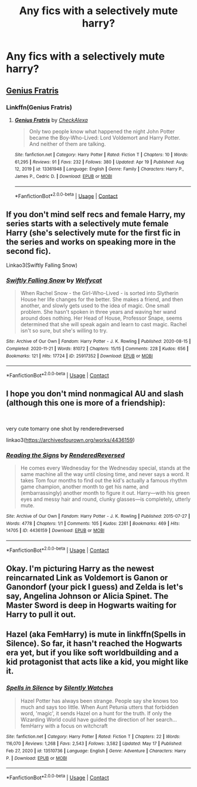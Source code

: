 #+TITLE: Any fics with a selectively mute harry?

* Any fics with a selectively mute harry?
:PROPERTIES:
:Author: ikilldeathhasreturn
:Score: 5
:DateUnix: 1621281956.0
:DateShort: 2021-May-18
:FlairText: Request
:END:

** [[https://www.fanfiction.net/s/13361948/1/Genius-Fratris][Genius Fratris]]
:PROPERTIES:
:Author: godlypfer
:Score: 6
:DateUnix: 1621282733.0
:DateShort: 2021-May-18
:END:

*** Linkffn(Genius Fratris)
:PROPERTIES:
:Author: rohan62442
:Score: 1
:DateUnix: 1621314424.0
:DateShort: 2021-May-18
:END:

**** [[https://www.fanfiction.net/s/13361948/1/][*/Genius Fratris/*]] by [[https://www.fanfiction.net/u/2465534/CheckAlexa][/CheckAlexa/]]

#+begin_quote
  Only two people know what happened the night John Potter became the Boy-Who-Lived: Lord Voldemort and Harry Potter. And neither of them are talking.
#+end_quote

^{/Site/:} ^{fanfiction.net} ^{*|*} ^{/Category/:} ^{Harry} ^{Potter} ^{*|*} ^{/Rated/:} ^{Fiction} ^{T} ^{*|*} ^{/Chapters/:} ^{10} ^{*|*} ^{/Words/:} ^{61,295} ^{*|*} ^{/Reviews/:} ^{91} ^{*|*} ^{/Favs/:} ^{232} ^{*|*} ^{/Follows/:} ^{380} ^{*|*} ^{/Updated/:} ^{Apr} ^{19} ^{*|*} ^{/Published/:} ^{Aug} ^{12,} ^{2019} ^{*|*} ^{/id/:} ^{13361948} ^{*|*} ^{/Language/:} ^{English} ^{*|*} ^{/Genre/:} ^{Family} ^{*|*} ^{/Characters/:} ^{Harry} ^{P.,} ^{James} ^{P.,} ^{Cedric} ^{D.} ^{*|*} ^{/Download/:} ^{[[http://www.ff2ebook.com/old/ffn-bot/index.php?id=13361948&source=ff&filetype=epub][EPUB]]} ^{or} ^{[[http://www.ff2ebook.com/old/ffn-bot/index.php?id=13361948&source=ff&filetype=mobi][MOBI]]}

--------------

*FanfictionBot*^{2.0.0-beta} | [[https://github.com/FanfictionBot/reddit-ffn-bot/wiki/Usage][Usage]] | [[https://www.reddit.com/message/compose?to=tusing][Contact]]
:PROPERTIES:
:Author: FanfictionBot
:Score: 2
:DateUnix: 1621314442.0
:DateShort: 2021-May-18
:END:


** If you don't mind self recs and female Harry, my series starts with a selectively mute female Harry (she's selectively mute for the first fic in the series and works on speaking more in the second fic).

Linkao3(Swiftly Falling Snow)
:PROPERTIES:
:Author: Welfycat
:Score: 2
:DateUnix: 1621286619.0
:DateShort: 2021-May-18
:END:

*** [[https://archiveofourown.org/works/25917352][*/Swiftly Falling Snow/*]] by [[https://www.archiveofourown.org/users/Welfycat/pseuds/Welfycat][/Welfycat/]]

#+begin_quote
  When Rachel Snow - the Girl-Who-Lived - is sorted into Slytherin House her life changes for the better. She makes a friend, and then another, and slowly gets used to the idea of magic. One small problem. She hasn't spoken in three years and waving her wand around does nothing. Her Head of House, Professor Snape, seems determined that she will speak again and learn to cast magic. Rachel isn't so sure, but she's willing to try.
#+end_quote

^{/Site/:} ^{Archive} ^{of} ^{Our} ^{Own} ^{*|*} ^{/Fandom/:} ^{Harry} ^{Potter} ^{-} ^{J.} ^{K.} ^{Rowling} ^{*|*} ^{/Published/:} ^{2020-08-15} ^{*|*} ^{/Completed/:} ^{2020-11-21} ^{*|*} ^{/Words/:} ^{81072} ^{*|*} ^{/Chapters/:} ^{15/15} ^{*|*} ^{/Comments/:} ^{228} ^{*|*} ^{/Kudos/:} ^{656} ^{*|*} ^{/Bookmarks/:} ^{121} ^{*|*} ^{/Hits/:} ^{17724} ^{*|*} ^{/ID/:} ^{25917352} ^{*|*} ^{/Download/:} ^{[[https://archiveofourown.org/downloads/25917352/Swiftly%20Falling%20Snow.epub?updated_at=1618266770][EPUB]]} ^{or} ^{[[https://archiveofourown.org/downloads/25917352/Swiftly%20Falling%20Snow.mobi?updated_at=1618266770][MOBI]]}

--------------

*FanfictionBot*^{2.0.0-beta} | [[https://github.com/FanfictionBot/reddit-ffn-bot/wiki/Usage][Usage]] | [[https://www.reddit.com/message/compose?to=tusing][Contact]]
:PROPERTIES:
:Author: FanfictionBot
:Score: 1
:DateUnix: 1621286636.0
:DateShort: 2021-May-18
:END:


** I hope you don't mind nonmagical AU and slash (although this one is more of a friendship):

​

very cute tomarry one shot by renderedreversed

linkao3([[https://archiveofourown.org/works/4436159]])
:PROPERTIES:
:Author: RoyalCatniss
:Score: 1
:DateUnix: 1621299140.0
:DateShort: 2021-May-18
:END:

*** [[https://archiveofourown.org/works/4436159][*/Reading the Signs/*]] by [[https://www.archiveofourown.org/users/RenderedReversed/pseuds/RenderedReversed][/RenderedReversed/]]

#+begin_quote
  He comes every Wednesday for the Wednesday special, stands at the same machine all the way until closing time, and never says a word. It takes Tom four months to find out the kid's actually a famous rhythm game champion, another month to get his name, and (embarrassingly) another month to figure it out. Harry---with his green eyes and messy hair and round, clunky glasses---is completely, utterly mute.
#+end_quote

^{/Site/:} ^{Archive} ^{of} ^{Our} ^{Own} ^{*|*} ^{/Fandom/:} ^{Harry} ^{Potter} ^{-} ^{J.} ^{K.} ^{Rowling} ^{*|*} ^{/Published/:} ^{2015-07-27} ^{*|*} ^{/Words/:} ^{4778} ^{*|*} ^{/Chapters/:} ^{1/1} ^{*|*} ^{/Comments/:} ^{105} ^{*|*} ^{/Kudos/:} ^{2261} ^{*|*} ^{/Bookmarks/:} ^{469} ^{*|*} ^{/Hits/:} ^{14705} ^{*|*} ^{/ID/:} ^{4436159} ^{*|*} ^{/Download/:} ^{[[https://archiveofourown.org/downloads/4436159/Reading%20the%20Signs.epub?updated_at=1594944832][EPUB]]} ^{or} ^{[[https://archiveofourown.org/downloads/4436159/Reading%20the%20Signs.mobi?updated_at=1594944832][MOBI]]}

--------------

*FanfictionBot*^{2.0.0-beta} | [[https://github.com/FanfictionBot/reddit-ffn-bot/wiki/Usage][Usage]] | [[https://www.reddit.com/message/compose?to=tusing][Contact]]
:PROPERTIES:
:Author: FanfictionBot
:Score: 0
:DateUnix: 1621299157.0
:DateShort: 2021-May-18
:END:


** Okay. I'm picturing Harry as the newest reincarnated Link as Voldemort is Ganon or Ganondorf (your pick I guess) and Zelda is let's say, Angelina Johnson or Alicia Spinet. The Master Sword is deep in Hogwarts waiting for Harry to pull it out.
:PROPERTIES:
:Author: Hufflepuffzd96
:Score: 1
:DateUnix: 1621501335.0
:DateShort: 2021-May-20
:END:


** Hazel (aka FemHarry) is mute in linkffn(Spells in Silence). So far, it hasn't reached the Hogwarts era yet, but if you like soft worldbuilding and a kid protagonist that acts like a kid, you might like it.
:PROPERTIES:
:Author: AlexSomething789
:Score: 1
:DateUnix: 1621565459.0
:DateShort: 2021-May-21
:END:

*** [[https://www.fanfiction.net/s/13510736/1/][*/Spells in Silence/*]] by [[https://www.fanfiction.net/u/4036441/Silently-Watches][/Silently Watches/]]

#+begin_quote
  Hazel Potter has always been strange. People say she knows too much and says too little. When Aunt Petunia utters that forbidden word, 'magic', it sends Hazel on a hunt for the truth. If only the Wizarding World could have guided the direction of her search... femHarry with a focus on witchcraft
#+end_quote

^{/Site/:} ^{fanfiction.net} ^{*|*} ^{/Category/:} ^{Harry} ^{Potter} ^{*|*} ^{/Rated/:} ^{Fiction} ^{T} ^{*|*} ^{/Chapters/:} ^{22} ^{*|*} ^{/Words/:} ^{116,070} ^{*|*} ^{/Reviews/:} ^{1,268} ^{*|*} ^{/Favs/:} ^{2,543} ^{*|*} ^{/Follows/:} ^{3,582} ^{*|*} ^{/Updated/:} ^{May} ^{17} ^{*|*} ^{/Published/:} ^{Feb} ^{27,} ^{2020} ^{*|*} ^{/id/:} ^{13510736} ^{*|*} ^{/Language/:} ^{English} ^{*|*} ^{/Genre/:} ^{Adventure} ^{*|*} ^{/Characters/:} ^{Harry} ^{P.} ^{*|*} ^{/Download/:} ^{[[http://www.ff2ebook.com/old/ffn-bot/index.php?id=13510736&source=ff&filetype=epub][EPUB]]} ^{or} ^{[[http://www.ff2ebook.com/old/ffn-bot/index.php?id=13510736&source=ff&filetype=mobi][MOBI]]}

--------------

*FanfictionBot*^{2.0.0-beta} | [[https://github.com/FanfictionBot/reddit-ffn-bot/wiki/Usage][Usage]] | [[https://www.reddit.com/message/compose?to=tusing][Contact]]
:PROPERTIES:
:Author: FanfictionBot
:Score: 1
:DateUnix: 1621565487.0
:DateShort: 2021-May-21
:END:
